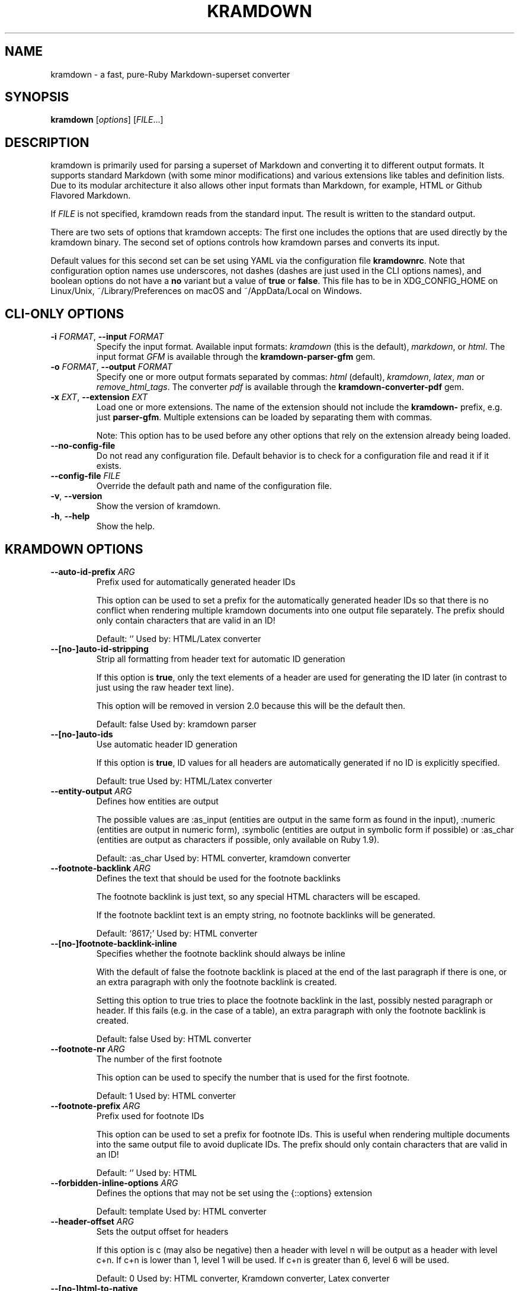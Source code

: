 .\" generated by kramdown
.TH "KRAMDOWN" "1" "January 2019"
.SH NAME
kramdown \- a fast, pure\-Ruby Markdown\-superset converter
.SH "SYNOPSIS"
\fBkramdown\fP [\fIoptions\fP] [\fIFILE\fP\.\.\.]
.SH "DESCRIPTION"
kramdown is primarily used for parsing a superset of Markdown and converting it to different output formats\. It supports standard Markdown (with some minor modifications) and various extensions like tables and definition lists\. Due to its modular architecture it also allows other input formats than Markdown, for example, HTML or Github Flavored Markdown\.
.P
If \fIFILE\fP is not specified, kramdown reads from the standard input\. The result is written to the standard output\.
.P
There are two sets of options that kramdown accepts: The first one includes the options that are used directly by the kramdown binary\. The second set of options controls how kramdown parses and converts its input\.
.P
Default values for this second set can be set using YAML via the configuration file \fBkramdownrc\fP\&\. Note that configuration option names use underscores, not dashes (dashes are just used in the CLI options names), and boolean options do not have a \fBno\fP variant but a value of \fBtrue\fP or \fBfalse\fP\&\. This file has to be in XDG_CONFIG_HOME on Linux/Unix, ~/Library/Preferences on macOS and ~/AppData/Local on Windows\.
.SH "CLI\-ONLY OPTIONS"
.TP
\fB\-i\fP \fIFORMAT\fP, \fB\-\-input\fP \fIFORMAT\fP
Specify the input format\. Available input formats: \fIkramdown\fP (this is the default), \fImarkdown\fP, or \fIhtml\fP\&\. The input format \fIGFM\fP is available through the \fBkramdown\-parser\-gfm\fP gem\.
.TP
\fB\-o\fP \fIFORMAT\fP, \fB\-\-output\fP \fIFORMAT\fP
Specify one or more output formats separated by commas: \fIhtml\fP (default), \fIkramdown\fP, \fIlatex\fP, \fIman\fP or \fIremove_html_tags\fP\&\. The converter \fIpdf\fP is available through the \fBkramdown\-converter\-pdf\fP gem\.
.TP
\fB\-x\fP \fIEXT\fP, \fB\-\-extension\fP \fIEXT\fP
Load one or more extensions\. The name of the extension should not include the \fBkramdown\-\fP prefix, e\.g\. just \fBparser\-gfm\fP\&\. Multiple extensions can be loaded by separating them with commas\.
.RS
.P
Note: This option has to be used before any other options that rely on the extension already being loaded\.
.RE
.TP
\fB\-\-no\-config\-file\fP
Do not read any configuration file\. Default behavior is to check for a configuration file and read it if it exists\.
.TP
\fB\-\-config\-file\fP \fIFILE\fP
Override the default path and name of the configuration file\.
.TP
\fB\-v\fP, \fB\-\-version\fP
Show the version of kramdown\.
.TP
\fB\-h\fP, \fB\-\-help\fP
Show the help\.
.SH "KRAMDOWN OPTIONS"
.TP
\fB\-\-auto\-id\-prefix\fP \fIARG\fP
Prefix used for automatically generated header IDs
.RS
.P
This option can be used to set a prefix for the automatically generated header IDs so that there is no conflict when rendering multiple kramdown documents into one output file separately\. The prefix should only contain characters that are valid in an ID!
.P
Default: \[u2018]\[u2019] Used by: HTML/Latex converter
.RE
.TP
\fB\-\-[no\-]auto\-id\-stripping\fP
Strip all formatting from header text for automatic ID generation
.RS
.P
If this option is \fBtrue\fP, only the text elements of a header are used for generating the ID later (in contrast to just using the raw header text line)\.
.P
This option will be removed in version 2\.0 because this will be the default then\.
.P
Default: false Used by: kramdown parser
.RE
.TP
\fB\-\-[no\-]auto\-ids\fP
Use automatic header ID generation
.RS
.P
If this option is \fBtrue\fP, ID values for all headers are automatically generated if no ID is explicitly specified\.
.P
Default: true Used by: HTML/Latex converter
.RE
.TP
\fB\-\-entity\-output\fP \fIARG\fP
Defines how entities are output
.RS
.P
The possible values are :as_input (entities are output in the same form as found in the input), :numeric (entities are output in numeric form), :symbolic (entities are output in symbolic form if possible) or :as_char (entities are output as characters if possible, only available on Ruby 1\.9)\.
.P
Default: :as_char Used by: HTML converter, kramdown converter
.RE
.TP
\fB\-\-footnote\-backlink\fP \fIARG\fP
Defines the text that should be used for the footnote backlinks
.RS
.P
The footnote backlink is just text, so any special HTML characters will be escaped\.
.P
If the footnote backlint text is an empty string, no footnote backlinks will be generated\.
.P
Default: \[u2018]\[u0026]8617;\[u2019] Used by: HTML converter
.RE
.TP
\fB\-\-[no\-]footnote\-backlink\-inline\fP
Specifies whether the footnote backlink should always be inline
.RS
.P
With the default of false the footnote backlink is placed at the end of the last paragraph if there is one, or an extra paragraph with only the footnote backlink is created\.
.P
Setting this option to true tries to place the footnote backlink in the last, possibly nested paragraph or header\. If this fails (e\.g\. in the case of a table), an extra paragraph with only the footnote backlink is created\.
.P
Default: false Used by: HTML converter
.RE
.TP
\fB\-\-footnote\-nr\fP \fIARG\fP
The number of the first footnote
.RS
.P
This option can be used to specify the number that is used for the first footnote\.
.P
Default: 1 Used by: HTML converter
.RE
.TP
\fB\-\-footnote\-prefix\fP \fIARG\fP
Prefix used for footnote IDs
.RS
.P
This option can be used to set a prefix for footnote IDs\. This is useful when rendering multiple documents into the same output file to avoid duplicate IDs\. The prefix should only contain characters that are valid in an ID!
.P
Default: \[u2018]\[u2019] Used by: HTML
.RE
.TP
\fB\-\-forbidden\-inline\-options\fP \fIARG\fP
Defines the options that may not be set using the {::options} extension
.RS
.P
Default: template Used by: HTML converter
.RE
.TP
\fB\-\-header\-offset\fP \fIARG\fP
Sets the output offset for headers
.RS
.P
If this option is c (may also be negative) then a header with level n will be output as a header with level c+n\. If c+n is lower than 1, level 1 will be used\. If c+n is greater than 6, level 6 will be used\.
.P
Default: 0 Used by: HTML converter, Kramdown converter, Latex converter
.RE
.TP
\fB\-\-[no\-]html\-to\-native\fP
Convert HTML elements to native elements
.RS
.P
If this option is \fBtrue\fP, the parser converts HTML elements to native elements\. For example, when parsing \fB<em>hallo</em>\fP the emphasis tag would normally be converted to an \fB:html\fP element with tag type \fB:em\fP\&\. If \fBhtml_to_native\fP is \fBtrue\fP, then the emphasis would be converted to a native \fB:em\fP element\.
.P
This is useful for converters that cannot deal with HTML elements\.
.P
Default: false Used by: kramdown parser
.RE
.TP
\fB\-\-latex\-headers\fP \fIARG\fP
Defines the LaTeX commands for different header levels
.RS
.P
The commands for the header levels one to six can be specified by separating them with commas\.
.P
Default: section,subsection,subsubsection,paragraph,subparagraph,subparagraph Used by: Latex converter
.RE
.TP
\fB\-\-line\-width\fP \fIARG\fP
Defines the line width to be used when outputting a document
.RS
.P
Default: 72 Used by: kramdown converter
.RE
.TP
\fB\-\-link\-defs\fP \fIARG\fP
Pre\-defines link definitions
.RS
.P
This option can be used to pre\-define link definitions\. The value needs to be a Hash where the keys are the link identifiers and the values are two element Arrays with the link URL and the link title\.
.P
If the value is a String, it has to contain a valid YAML hash and the hash has to follow the above guidelines\.
.P
Default: {} Used by: kramdown parser
.RE
.TP
\fB\-\-math\-engine\fP \fIARG\fP
Set the math engine
.RS
.P
Specifies the math engine that should be used for converting math blocks/spans\. If this option is set to +nil+, no math engine is used and the math blocks/spans are output as is\.
.P
Options for the selected math engine can be set with the math_engine_opts configuration option\.
.P
Default: mathjax Used by: HTML converter
.RE
.TP
\fB\-\-math\-engine\-opts\fP \fIARG\fP
Set the math engine options
.RS
.P
Specifies options for the math engine set via the math_engine configuration option\.
.P
The value needs to be a hash with key\-value pairs that are understood by the used math engine\.
.P
Default: {} Used by: HTML converter
.RE
.TP
\fB\-\-[no\-]parse\-block\-html\fP
Process kramdown syntax in block HTML tags
.RS
.P
If this option is \fBtrue\fP, the kramdown parser processes the content of block HTML tags as text containing block\-level elements\. Since this is not wanted normally, the default is \fBfalse\fP\&\. It is normally better to selectively enable kramdown processing via the markdown attribute\.
.P
Default: false Used by: kramdown parser
.RE
.TP
\fB\-\-[no\-]parse\-span\-html\fP
Process kramdown syntax in span HTML tags
.RS
.P
If this option is \fBtrue\fP, the kramdown parser processes the content of span HTML tags as text containing span\-level elements\.
.P
Default: true Used by: kramdown parser
.RE
.TP
\fB\-\-[no\-]remove\-block\-html\-tags\fP
Remove block HTML tags
.RS
.P
If this option is \fBtrue\fP, the RemoveHtmlTags converter removes block HTML tags\.
.P
Default: true Used by: RemoveHtmlTags converter
.RE
.TP
\fB\-\-[no\-]remove\-line\-breaks\-for\-cjk\fP
Specifies whether line breaks should be removed between CJK characters
.RS
.P
Default: false Used by: HTML converter
.RE
.TP
\fB\-\-[no\-]remove\-span\-html\-tags\fP
Remove span HTML tags
.RS
.P
If this option is \fBtrue\fP, the RemoveHtmlTags converter removes span HTML tags\.
.P
Default: false Used by: RemoveHtmlTags converter
.RE
.TP
\fB\-\-smart\-quotes\fP \fIARG\fP
Defines the HTML entity names or code points for smart quote output
.RS
.P
The entities identified by entity name or code point that should be used for, in order, a left single quote, a right single quote, a left double and a right double quote are specified by separating them with commas\.
.P
Default: lsquo,rsquo,ldquo,rdquo Used by: HTML/Latex converter
.RE
.TP
\fB\-\-syntax\-highlighter\fP \fIARG\fP
Set the syntax highlighter
.RS
.P
Specifies the syntax highlighter that should be used for highlighting code blocks and spans\. If this option is set to +nil+, no syntax highlighting is done\.
.P
Options for the syntax highlighter can be set with the syntax_highlighter_opts configuration option\.
.P
Default: rouge Used by: HTML/Latex converter
.RE
.TP
\fB\-\-syntax\-highlighter\-opts\fP \fIARG\fP
Set the syntax highlighter options
.RS
.P
Specifies options for the syntax highlighter set via the syntax_highlighter configuration option\.
.P
The value needs to be a hash with key\-value pairs that are understood by the used syntax highlighter\.
.P
Default: {} Used by: HTML/Latex converter
.RE
.TP
\fB\-\-template\fP \fIARG\fP
The name of an ERB template file that should be used to wrap the output or the ERB template itself\.
.RS
.P
This is used to wrap the output in an environment so that the output can be used as a stand\-alone document\. For example, an HTML template would provide the needed header and body tags so that the whole output is a valid HTML file\. If no template is specified, the output will be just the converted text\.
.P
When resolving the template file, the given template name is used first\. If such a file is not found, the converter extension (the same as the converter name) is appended\. If the file still cannot be found, the templates name is interpreted as a template name that is provided by kramdown (without the converter extension)\. If the file is still not found, the template name is checked if it starts with \[u2018]string://\[u2019] and if it does, this prefix is removed and the rest is used as template content\.
.P
kramdown provides a default template named \[u2018]document\[u2019] for each converter\.
.P
Default: \[u2018]\[u2019] Used by: all converters
.RE
.TP
\fB\-\-toc\-levels\fP \fIARG\fP
Defines the levels that are used for the table of contents
.RS
.P
The individual levels can be specified by separating them with commas (e\.g\. 1,2,3) or by using the range syntax (e\.g\. 1\.\.3)\. Only the specified levels are used for the table of contents\.
.P
Default: 1\.\.6 Used by: HTML/Latex converter
.RE
.TP
\fB\-\-[no\-]transliterated\-header\-ids\fP
Transliterate the header text before generating the ID
.RS
.P
Only ASCII characters are used in headers IDs\. This is not good for languages with many non\-ASCII characters\. By enabling this option the header text is transliterated to ASCII as good as possible so that the resulting header ID is more useful\.
.P
The stringex library needs to be installed for this feature to work!
.P
Default: false Used by: HTML/Latex converter
.RE
.TP
\fB\-\-typographic\-symbols\fP \fIARG\fP
Defines a mapping from typographical symbol to output characters
.RS
.P
Typographical symbols are normally output using their equivalent Unicode codepoint\. However, sometimes one wants to change the output, mostly to fallback to a sequence of ASCII characters\.
.P
This option allows this by specifying a mapping from typographical symbol to its output string\. For example, the mapping {hellip: \.\.\.} would output the standard ASCII representation of an ellipsis\.
.P
The available typographical symbol names are:
.IP \(bu 4
hellip: ellipsis
.IP \(bu 4
mdash: em\-dash
.IP \(bu 4
ndash: en\-dash
.IP \(bu 4
laquo: left guillemet
.IP \(bu 4
raquo: right guillemet
.IP \(bu 4
laquo_space: left guillemet followed by a space
.IP \(bu 4
raquo_space: right guillemet preceeded by a space
.P
Default: {} Used by: HTML/Latex converter
.RE
.SH "EXIT STATUS"
The exit status is 0 if no error happened\. Otherwise it is 1\.
.SH "SEE ALSO"
The kramdown website 
.UR http://kramdown\.gettalong\.org
.UE
for more information, especially on the supported input syntax\.
.SH "AUTHOR"
kramdown was written by Thomas Leitner 
.MT t_leitner@gmx\.at
.UE
\&\.
.P
This manual page was written by Thomas Leitner 
.MT t_leitner@gmx\.at
.UE
\&\.
